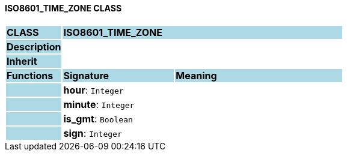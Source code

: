 ==== ISO8601_TIME_ZONE CLASS

[cols="^1,2,3"]
|===
|*CLASS*
{set:cellbgcolor:lightblue}
2+^|*ISO8601_TIME_ZONE*

|*Description*
{set:cellbgcolor:lightblue}
2+|
{set:cellbgcolor!}

|*Inherit*
{set:cellbgcolor:lightblue}
2+|
{set:cellbgcolor!}

|*Functions*
{set:cellbgcolor:lightblue}
^|*Signature*
^|*Meaning*

|
{set:cellbgcolor:lightblue}
|*hour*: `Integer`
{set:cellbgcolor!}
|

|
{set:cellbgcolor:lightblue}
|*minute*: `Integer`
{set:cellbgcolor!}
|

|
{set:cellbgcolor:lightblue}
|*is_gmt*: `Boolean`
{set:cellbgcolor!}
|

|
{set:cellbgcolor:lightblue}
|*sign*: `Integer`
{set:cellbgcolor!}
|
|===
